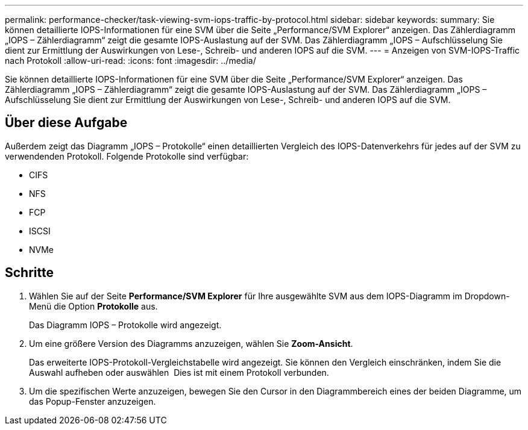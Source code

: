 ---
permalink: performance-checker/task-viewing-svm-iops-traffic-by-protocol.html 
sidebar: sidebar 
keywords:  
summary: Sie können detaillierte IOPS-Informationen für eine SVM über die Seite „Performance/SVM Explorer“ anzeigen. Das Zählerdiagramm „IOPS – Zählerdiagramm“ zeigt die gesamte IOPS-Auslastung auf der SVM. Das Zählerdiagramm „IOPS – Aufschlüsselung Sie dient zur Ermittlung der Auswirkungen von Lese-, Schreib- und anderen IOPS auf die SVM. 
---
= Anzeigen von SVM-IOPS-Traffic nach Protokoll
:allow-uri-read: 
:icons: font
:imagesdir: ../media/


[role="lead"]
Sie können detaillierte IOPS-Informationen für eine SVM über die Seite „Performance/SVM Explorer“ anzeigen. Das Zählerdiagramm „IOPS – Zählerdiagramm“ zeigt die gesamte IOPS-Auslastung auf der SVM. Das Zählerdiagramm „IOPS – Aufschlüsselung Sie dient zur Ermittlung der Auswirkungen von Lese-, Schreib- und anderen IOPS auf die SVM.



== Über diese Aufgabe

Außerdem zeigt das Diagramm „IOPS – Protokolle“ einen detaillierten Vergleich des IOPS-Datenverkehrs für jedes auf der SVM zu verwendenden Protokoll. Folgende Protokolle sind verfügbar:

* CIFS
* NFS
* FCP
* ISCSI
* NVMe




== Schritte

. Wählen Sie auf der Seite *Performance/SVM Explorer* für Ihre ausgewählte SVM aus dem IOPS-Diagramm im Dropdown-Menü die Option *Protokolle* aus.
+
Das Diagramm IOPS – Protokolle wird angezeigt.

. Um eine größere Version des Diagramms anzuzeigen, wählen Sie *Zoom-Ansicht*.
+
Das erweiterte IOPS-Protokoll-Vergleichstabelle wird angezeigt. Sie können den Vergleich einschränken, indem Sie die Auswahl aufheben oder auswählen image:../media/eye-icon.gif[""] Dies ist mit einem Protokoll verbunden.

. Um die spezifischen Werte anzuzeigen, bewegen Sie den Cursor in den Diagrammbereich eines der beiden Diagramme, um das Popup-Fenster anzuzeigen.

